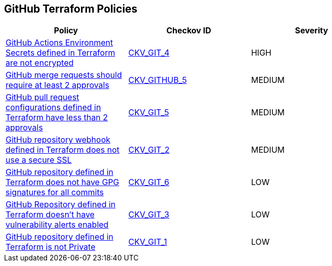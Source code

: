== GitHub Terraform Policies

[width=85%]
[cols="1,1,1"]
|===
|Policy|Checkov ID| Severity

|xref:ensure-github-actions-secrets-are-encrypted.adoc[GitHub Actions Environment Secrets defined in Terraform are not encrypted]
| https://github.com/bridgecrewio/checkov/tree/master/checkov/terraform/checks/resource/github/SecretsEncrypted.py[CKV_GIT_4]
|HIGH

|xref:merge-requests-should-require-at-least-2-approvals.adoc[GitHub merge requests should require at least 2 approvals]
| https://github.com/bridgecrewio/checkov/tree/master/checkov/github/checks/disallow_force_pushes.py[CKV_GITHUB_5]
|MEDIUM

|xref:github-5.adoc[GitHub pull request configurations defined in Terraform have less than 2 approvals]
| https://github.com/bridgecrewio/checkov/tree/master/checkov/terraform/checks/resource/github/BranchProtectionReviewNumTwo.py[CKV_GIT_5]
|MEDIUM

|xref:github-2.adoc[GitHub repository webhook defined in Terraform does not use a secure SSL]
| https://github.com/bridgecrewio/checkov/tree/master/checkov/terraform/checks/resource/github/WebhookInsecureSsl.py[CKV_GIT_2]
|MEDIUM

|xref:github-6.adoc[GitHub repository defined in Terraform does not have GPG signatures for all commits]
| https://github.com/bridgecrewio/checkov/tree/master/checkov/terraform/checks/resource/github/BranchProtectionRequireSignedCommits.py[CKV_GIT_6]
|LOW

|xref:ensure-github-repository-has-vulnerability-alerts-enabled.adoc[GitHub Repository defined in Terraform doesn't have vulnerability alerts enabled]
| https://github.com/bridgecrewio/checkov/tree/master/checkov/terraform/checks/resource/github/RepositoryEnableVulnerabilityAlerts.py[CKV_GIT_3]
|LOW

|xref:ensure-repository-is-private.adoc[GitHub repository defined in Terraform is not Private]
| https://github.com/bridgecrewio/checkov/tree/master/checkov/terraform/checks/resource/github/PrivateRepo.py[CKV_GIT_1]
|LOW

|===
